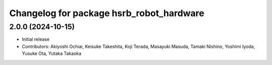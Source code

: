 ^^^^^^^^^^^^^^^^^^^^^^^^^^^^^^^^^^^^^^^^^
Changelog for package hsrb_robot_hardware
^^^^^^^^^^^^^^^^^^^^^^^^^^^^^^^^^^^^^^^^^

2.0.0 (2024-10-15)
-------------------
* Initial release
* Contributors: Akiyoshi Ochiai, Keisuke Takeshita, Koji Terada, Masayuki Masuda, Tamaki Nishino, Yoshimi Iyoda, Yusuke Ota, Yutaka Takaoka

